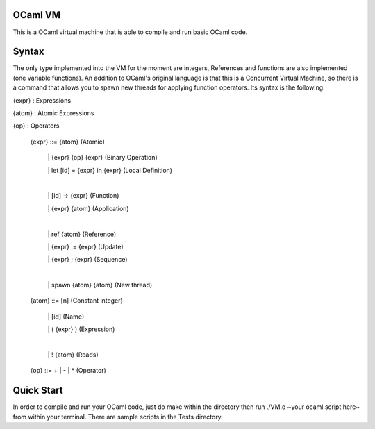 OCaml VM
------------------------

This is a OCaml virtual machine that is able to compile and run
basic OCaml code. 

Syntax
------------------------

The only type implemented into the VM for the moment are integers,
References and functions are also implemented (one variable functions).
An addition to OCaml's original language is that this is a Concurrent
Virtual Machine, so there is a command that allows you to spawn new threads
for applying function operators. Its syntax is the following:
	
{expr} : Expressions

{atom} : Atomic Expressions

{op} : Operators

  {expr} ::= {atom}                 (Atomic)

   \|  {expr} {op} {expr}           (Binary Operation)
   
   \|  let [id] = {expr} in {expr}  (Local Definition)

   |
   
   \| [id] -> {expr}           (Function)
   
   \| {expr} {atom}                (Application)

   |

   \|  ref {atom}                   (Reference)      
   
   \|  {expr} := {expr}             (Update)
   
   \|  {expr} ; {expr}              (Sequence)

   |

   \|  spawn {atom} {atom}          (New thread)


  {atom} ::= [n]                    (Constant integer)
  
   \|  [id]                         (Name)
   
   \|  ( {expr} )                   (Expression)

   |
    
   \|  ! {atom}                     (Reads)

  {op} ::= + | - | *        (Operator)

Quick Start
------------------------

In order to compile and run your OCaml code, just do make within the
directory then run ./VM.o ~your ocaml script here~ from within your
terminal. There are sample scripts in the Tests directory.
